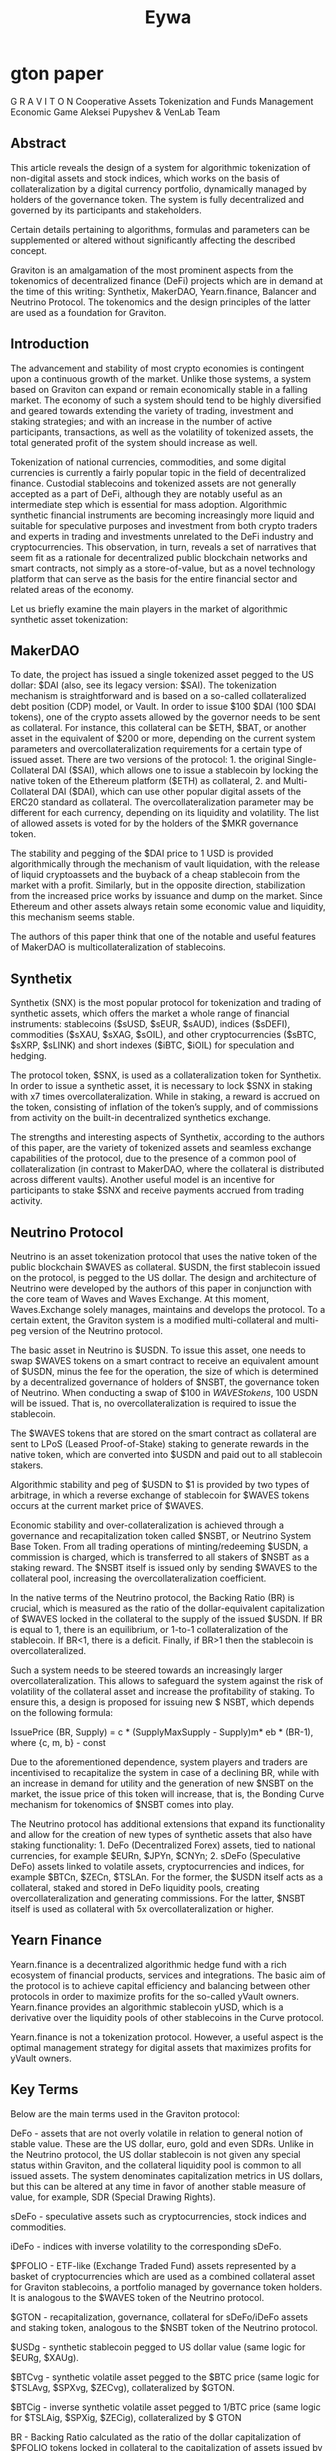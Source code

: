 #+TITLE: Eywa

* gton paper
G R A V I T O N
Cooperative Assets Tokenization and Funds Management Economic Game
Aleksei Pupyshev & VenLab Team
** Abstract
This article reveals the design of a system for algorithmic tokenization of non-digital assets and stock indices, which works on the basis of collateralization by a digital currency portfolio, dynamically managed by holders of the governance token. The system is fully decentralized and governed by its participants and stakeholders.

Certain details pertaining to algorithms, formulas and parameters can be supplemented or altered without significantly affecting the described concept.

Graviton is an amalgamation of the most prominent aspects from the tokenomics of decentralized finance (DeFi) projects which are in demand at the time of this writing: Synthetix, MakerDAO, Yearn.finance, Balancer and Neutrino Protocol. The tokenomics and the design principles of the latter are used as a foundation for Graviton.

** Introduction
The advancement and stability of most crypto economies is contingent upon a continuous growth of the market. Unlike those systems, a system based on Graviton can expand or remain economically stable in a falling market. The economy of such a system should tend to be highly diversified and geared towards extending the variety of trading, investment and staking strategies; and with an increase in the number of active participants, transactions, as well as the volatility of tokenized assets, the total generated profit of the system should increase as well.

Tokenization of national currencies, commodities, and some digital currencies is currently a fairly popular topic in the field of decentralized finance. Custodial stablecoins and tokenized assets are not generally accepted as a part of DeFi, although they are notably useful as an intermediate step which is essential for mass adoption. Algorithmic synthetic financial instruments are becoming increasingly more liquid and suitable for speculative purposes and investment from both crypto traders and experts in trading and investments unrelated to the DeFi industry and cryptocurrencies. This observation, in turn, reveals a set of narratives that seem fit as a rationale for decentralized public blockchain networks and smart contracts, not simply as a store-of-value, but as a novel technology platform that can serve as the basis for the entire financial sector and related areas of the economy.

Let us briefly examine the main players in the market of algorithmic synthetic asset tokenization:

** MakerDAO
To date, the project has issued a single tokenized asset pegged to the US dollar: $DAI (also, see its legacy version: $SAI). The tokenization mechanism is straightforward and is based on a so-called collateralized debt position (CDP) model, or Vault. In order to issue $100 $DAI (100 $DAI tokens), one of the crypto assets allowed by the governor needs to be sent as collateral. For instance, this collateral can be $ETH, $BAT, or another asset in the equivalent of $200 or more, depending on the current system parameters and overcollateralization requirements for a certain type of issued asset. There are two versions of the protocol: 1. the original Single-Collateral DAI ($SAI), which allows one to issue a stablecoin by locking the native token of the Ethereum platform ($ETH) as collateral, 2. and Multi-Collateral DAI ($DAI), which can use other popular digital assets of the ERC20 standard as collateral. The overcollateralization parameter may be different for each currency, depending on its liquidity and volatility. The list of allowed assets is voted for by the holders of the $MKR governance token.

The stability and pegging of the $DAI price to 1 USD is provided algorithmically through the mechanism of vault liquidation, with the release of liquid cryptoassets and the buyback of a cheap stablecoin from the market with a profit. Similarly, but in the opposite direction, stabilization from the increased price works by issuance and dump on the market. Since Ethereum and other assets always retain some economic value and liquidity, this mechanism seems stable.

The authors of this paper think that one of the notable and useful features of MakerDAO is multicollateralization of stablecoins.
** Synthetix
Synthetix (SNX) is the most popular protocol for tokenization and trading of synthetic assets, which offers the market a whole range of financial instruments: stablecoins ($sUSD, $sEUR, $sAUD), indices ($sDEFI), commodities ($sXAU, $sXAG, $sOIL), and other cryptocurrencies ($sBTC, $sXRP, $sLINK) and short indexes ($iBTC, $iOIL) for speculation and hedging.

The protocol token, $SNX, is used as a collateralization token for Synthetix. In order to issue a synthetic asset, it is necessary to lock $SNX in staking with x7 times overcollateralization. While in staking, a reward is accrued on the token, consisting of inflation of the token’s supply, and of commissions from activity on the built-in decentralized synthetics exchange.

The strengths and interesting aspects of Synthetix, according to the authors of this paper, are the variety of tokenized assets and seamless exchange capabilities of the protocol, due to the presence of a common pool of collateralization (in contrast to MakerDAO, where the collateral is distributed across different vaults). Another useful model is an incentive for participants to stake $SNX and receive payments accrued from trading activity.

** Neutrino Protocol

Neutrino is an asset tokenization protocol that uses the native token of the public blockchain $WAVES as collateral. $USDN, the first stablecoin issued on the protocol, is pegged to the US dollar. The design and architecture of Neutrino were developed by the authors of this paper in conjunction with the core team of Waves and Waves Exchange. At this moment,  Waves.Exchange solely manages, maintains and develops the protocol. To a certain extent, the Graviton system is a modified multi-collateral and multi-peg version of the Neutrino protocol.

The basic asset in Neutrino is $USDN. To issue this asset, one needs to swap $WAVES tokens on a smart contract to receive an equivalent amount of $USDN, minus the fee for the operation, the size of which is determined by a decentralized governance of holders of $NSBT, the governance token of Neutrino. When conducting a swap of $100 in $WAVES tokens, ~100$ USDN will be issued. That is, no overcollateralization is required to issue the stablecoin.

#+ATTR_ORG: :width 500
[[./gton1.png]]

The $WAVES tokens that are stored on the smart contract as collateral are sent to LPoS (Leased Proof-of-Stake) staking to generate rewards in the native token, which are converted into $USDN and paid out to all stablecoin stakers.

Algorithmic stability and peg of $USDN to $1 is provided by two types of arbitrage, in which a reverse exchange of stablecoin for $WAVES tokens occurs at the current market price of $WAVES.

#+ATTR_ORG: :width 500
[[./gton2.png]]

Economic stability and over-collateralization is achieved through a governance and recapitalization token called $NSBT, or Neutrino System Base Token. From all trading operations of minting/redeeming $USDN, a commission is charged, which is transferred to all stakers of $NSBT as a staking reward. The $NSBT itself is issued only by sending $WAVES to the collateral pool, increasing the overcollateralization coefficient.

In the native terms of the Neutrino protocol, the Backing Ratio (BR) is crucial, which is measured as the ratio of the dollar-equivalent capitalization of $WAVES locked in the collateral to the supply of the issued $USDN. If BR is equal to 1, there is an equilibrium, or 1-to-1 collateralization of the stablecoin. If BR<1, there is a deficit. Finally, if BR>1 then the stablecoin is overcollateralized.

Such a system needs to be steered towards an increasingly larger overcollateralization. This allows to safeguard the system against the risk of volatility of the collateral asset and increase the profitability of staking. To ensure this, a design is proposed for issuing new $ NSBT, which depends on the following formula:

IssuePrice (BR, Supply) = c * (SupplyMaxSupply - Supply)m* eb * (BR-1), where {c, m, b} - const

Due to the aforementioned dependence, system players and traders are incentivised to recapitalize the system in case of a declining BR, while with an increase in demand for utility and the generation of new $NSBT on the market, the issue price of this token will increase, that is, the Bonding Curve mechanism for tokenomics of $NSBT comes into play.

#+ATTR_ORG: :width 500
[[./gton3.png]]

The Neutrino protocol has additional extensions that expand its functionality and allow for the creation of new types of synthetic assets that also have staking functionality: 1. DeFo (Decentralized Forex) assets, tied to national currencies, for example $EURn, $JPYn, $CNYn; 2. sDeFo (Speculative DeFo) assets linked to volatile assets, cryptocurrencies and indices, for example $BTCn, $ZECn, $TSLAn. For the former, the $USDN itself acts as a collateral, staked and stored in DeFo liquidity pools, creating overcollateralization and generating commissions. For the latter, $NSBT itself is used as collateral with 5x overcollateralization or higher.

** Yearn Finance

Yearn.finance is a decentralized algorithmic hedge fund with a rich ecosystem of financial products, services and integrations. The basic aim of the protocol is to achieve capital efficiency and balancing between other protocols in order to maximize profits for the so-called yVault owners. Yearn.finance provides an algorithmic stablecoin yUSD, which is a derivative over the liquidity pools of other stablecoins in the Curve protocol.

Yearn.finance is not a tokenization protocol. However, a useful aspect is the optimal management strategy for digital assets that maximizes profits for yVault owners.

** Key Terms

Below are the main terms used in the Graviton protocol:

DeFo - assets that are not overly volatile in relation to general notion of stable value. These are the US dollar, euro, gold and even SDRs. Unlike in the Neutrino protocol, the US dollar stablecoin is not given any special status within Graviton, and the collateral liquidity pool is common to all issued assets. The system denominates capitalization metrics in US dollars, but this can be altered at any time in favor of another stable measure of value, for example, SDR (Special Drawing Rights).

sDeFo - speculative assets such as cryptocurrencies, stock indices and commodities.

iDeFo - indices with inverse volatility to the corresponding sDeFo.

$PFOLIO - ETF-like (Exchange Traded Fund) assets represented by a basket of cryptocurrencies which are used as a combined collateral asset for Graviton stablecoins, a portfolio managed by governance token holders. It is analogous to the $WAVES token of the Neutrino protocol.

$GTON - recapitalization, governance, collateral for sDeFo/iDeFo assets and staking token, analogous to the $NSBT token of the Neutrino protocol.

$USDg - synthetic stablecoin pegged to US dollar value (same logic for $EURg, $XAUg).

$BTCvg - synthetic volatile asset pegged to the $BTC price (same logic for $TSLAvg, $SPXvg, $ZECvg), collateralized by $GTON.

$BTCig - inverse synthetic volatile asset pegged to 1/BTC price (same logic for $TSLAig, $SPXig, $ZECig), collateralized by $ GTON

BR - Backing Ratio calculated as the ratio of the dollar capitalization of $PFOLIO tokens locked in collateral to the capitalization of assets issued by DeFo.
** Protocol Design

As noted earlier, Graviton is a modified multicollateral and multipeg version of the Neutrino protocol.

#+ATTR_ORG: :width 500
[[../raw/gton5.png]]

The basic building block of the protocol is the $PFOLIO token, which represents an ownership share within the pool of cryptocurrencies locked on a smart contract, which constitute the portfolio. This token is analogous to Actively-Managed ETFs from the field of traditional finance (TradFi). Each asset in the portfolio, for example $ETH, $LINK, $USDN, has its share and acceptable limits as a percentage of the portfolio capitalization expressed in $. To release $100 of the $PFOLIO token, a user needs to lock $100 of any of the selected pool tokens within the pool, if the minting would not violate the limits of the shares for each asset set by the governance.

Moreover, $PFOLIO token is a tradable liquid asset on its own; trading operations can occur between the pooled assets, generating rewards for the pool's shareholders through swap and slippage fees. $PFOLIO assets can be staked within other DeFi services and farming pools, generating returns.
By analogy with the Neutrino protocol, to release a synthetic DeFo asset (e.g. $USDg), a user can lock $PFOLIO tokens on a smart contract and issue $100 DeFo tokens for $100 of locked tokens, for example $100 USDg or $83 EURg.

In order for DeFo assets to retain their peg, there exist two arbitrage opportunities, akin to Neutrino. For instance, if $USDg costs less than $1, then a cheaper stablecoin is bought from the market and redeemed into $PFOLIO. All pooled assets can subsequently be withdrawn in the current proportion at the time of withdrawal. This means that $USDg bought for $97 can be exchanged for $100 in liquid tokens that make up the $PFOLIO index.

#+ATTR_ORG: :width 500
[[../raw/gton6.png]]

All DeFo assets have a yield nominated in themselves, however, the rewards are accrued from the stack of tokens that make up the $PFOLIO pool. The holders of the $GTON token manage the investment strategies and portfolio in an effort to maximize the evaluation of the $PFOLIO token and its investment attractiveness.

In order for the system to strive for overcollateralization, as well as ensure an efficient decentralized management of the protocol, the design of the $GTON token completely repeats the logic of the $NSBT token, including the formula IssuePrice (BR, Supply) given above. For any issue/redeem activity and trading operations between synthetic assets, staking rewards are generated for the holders of the $GTON token. The holders also manage, through portfolio rebalancing, how stable BR is and how it changes, thereby affecting the entire $GTON economy.

#+ATTR_ORG: :width 500
[[../raw/gton7.png]]

Tokenization of sDeFo and iDeFo assets is performed using the Vaults mechanism (CDP - collateral debt positions), similar to the MakerDAO project with a larger collateralization coefficient for the collateral token, which is $GTON for sDeFo/iDeFo.

The inflation mechanics of the $GTON token ensures a gradual decay over time, stimulating the execution of transactions useful for the system, such as collateral pledging in sDeFo/iDeFo, voting, and rebalancing of assets in the portfolio.
** Incentives

The Graviton system can be seen as an economic game in which various agents participate and make transactions, cooperating with each other to yield the most winning strategies for managing collateral capital, as well as assets demanded for tokenization.

Below are potential roles of system participants and the corresponding motivational components for them:

$ PFOLIO holders / minters / buyers:
	- staking / farming rewards in $PFOLIO token from asset management
	- value growth from optimal portfolio management strategies
	- trading fees from arbitrage traders

$ GTON holders / minters / buyers:
	- motivated to commit to successful $PFOLIO portfolio management (BR)
	- rewarded from $PFOLIO as DeFo collateral issue / redeem operations
	- benefiting from sDeFo demand and issue / redeem operations
	- governance power

$ USDg, $ EURg, $ XAUg (DeFo assets) holders / minters / buyers:
	- low volatility exposure
	- staking rewards in stable coins proportionally to $ PFOLIO performance
	- instant liquidity via $ PFOLIO redeem ops

$ BTCvg, $ SNPvg, $ ZECvg (sDeFo assets) holders / minters / buyers :
	- investment opportunities and speculations
	- staking rewards in desired assets
	- $ GVAULTs as long margin on $ GTON

$ BTCig, $ SNPig, $ ZECig (iDeFo assets) holders / minters / buyers:
	- hedge opportunities and speculations against sDeFo assets
	- $ gVault as long leverage on $ GTON

Each individual member of the system can combine many roles simultaneously and change them over time, based on the market situation or personal trading and investment strategies. All participants in the system benefit from an optimal management of the assets that make up $PFOLIO, as well as its composition itself, since it is a guarantee of security, liquidity and growth of the system's capitalization, independent of any one asset or even a larger market trend (for example, a bearish trend).
** Portfolio Management

The most crucial and critical aspect of the Graviton system is how efficiently the portfolio is managed and how its profitability and the evaluation of the $PFOLIO token is maximized. The liquidity pool is a group of related assets similar to liquidity pools in the Balancer protocol. Traders and arbitrage players can exchange tokens within the pool and pay a commission to the pool.

#+ATTR_ORG: :width 500
[[../raw/gton8.png]]

However, unlike Balancer, pools in the Graviton system are not AMM (Automated Market Maker) pools, but rather PMM (Proactive Market Maker, like DODO) pools, in which restrictions are imposed on the relative asset balances, while the asset prices themselves are set by oracles based on the aggregated market rate.

#+ATTR_ORG: :width 500
[[../raw/gton9.png]]

Consider a portfolio of four assets {A, B, C, D}. Holders of the governance token ($GTON) can set the min/max share parameters for each asset that makes up $PFOLIO. Only the acceptable limits for the shares of each of the assets are set. Within these limits, exchange and arbitrage traders can perform trading operations (TRADE), paying a commission based on the trading fee (for example 0.5%) and the slippage fee (based on the PMM aka DODO formula).

#+ATTR_ORG: :width 500
[[../raw/gton10.png]]

When a new token (E) needs to be introduced into the portfolio, a voting procedure that results in a consensus of the $GTON holders will add the new token with a non-zero max supply.

#+ATTR_ORG: :width 500
[[../raw/gton11.png]]

In order to delist the token (D) and remove it from the portfolio, it is necessary to set the Maximum limit to zero. Next, a REBALANCE request will appear and a portion of $GTON will be awarded as a reward for operations that will contribute to the rebalancing.

#+ATTR_ORG: :width 500
[[../raw/gton12.png]]

Otherwise, the addition of tokens to the liquidity pool occurs in such a way that if it does not violate the Min-Max rules, it executes immediately and results in the generation (MINT) of $PFOLIO tokens.

By burning tokens on a smart contract (REDEEM), one can get a group of tokens that make up a portfolio in proportion which is current at the moment of the redeem operation.
** Governance

For effective management and a quick response to market changes or incidents, Graviton provides for the implementation of several different protocols within one system. The principles of governance of Graviton are based on the principles of liquid democracy, in which a participant can either vote independently for system updates if their token stake is large enough, that is, above the threshold for nominating a delegate, or they can delegate their vote proportionally to the stake to any expert (or delegate).

#+ATTR_ORG: :width 500
[[../raw/gton13.png]]

There are three types of governance actions within Graviton:
1. Proposals,
2. Tuning,
3. Migrations.
In order to introduce any changes into the protocol, e.g., a new parameter into the system, asset or blockchain / sidechain network, an appropriate proposal is required and a vote needs to reach a quorum.

In order to change the existing parameters of the system, it is sufficient for any of the delegates to vote at any time for the new value of the parameter. The parameter value itself is defined as a new weighted average (EMA - Exponential Moving Average), where the alpha parameter is proportional to the delegated voting power. For example, this is how the Min-Max parameters are dynamically controlled.
Each delegate has a so-called voting balance consisting of delegated voting tokens. At the same time, all $GTON tokens remain in the possession of their holders or gVault tokens, representing a certain number of locked tokens to back sDeFo / iDeFo assets. Delegates can revoke a delegate’s voting power if they do not agree with the delegate's decisions observed for a certain period of time.
Smart contracts can be updated through migration, nominated by a vote of the developers who own the multi-signature keys.

** Risk Factors
The system can be exposed to the following risks:
1. Systemic risk of hacking smart contracts;
2. Risk of a governance attack and deliberately ineffective $PFOLIO management;
3. Risk of faulty oracles that supply prices;
4. Risk associated with assets that make up the $PFOLIO index;
5. Risk associated with a sharp downfall in the market, panic sales and liquidations;

All the risks are minimized through the launch strategy for Graviton-based products, as well as by trust in the main partners of the project, their reputation and infrastructure. In addition, many risks are mitigated by introducing limits on some operations, for example, the issue of DeFo assets depending on BR and other restrictions.
** Narratives
The fundamental idea of ​​the described economic game is that, unlike most crypto economies, the success of which implies a sustained growth of the market, the Graviton system can grow or remain economically stable in a falling market. The economy of the system is diversified and stimulates the growth of the number of trading, investment and staking strategies; with an increase in the number of active participants, transactions and the volatility of tokenized assets, the total generated profit of the system grows as well. There are no restrictions on which blockchain networks the assets constituting $PFOLIO can be issued on, since they can all be integrated via cross-chain communication protocols (for example, Gravity protocol).

The growing demand for DeFo, sDeFo, iDeFo tools can stimulate the demand for the $PFOLIO and $GTON tokens, and when reaching a certain point, it can produce a positive effect on the demand for the assets that make up $PFOLIO. Overall, this factor can move the DeFi industry towards greater efficiency, economic activity and the transfer of useful tools from TradFi to a new technology platform represented by decentralized decision making, smart contracts and liquidity networks across various integrated platforms.

Just as the Internet has now conquered all economic spheres and has become the engine of economic progress, Graviton, a Cooperative Assets Tokenization and Funds Management Economic Game, mirrors the entire financial sector within one protocol.
